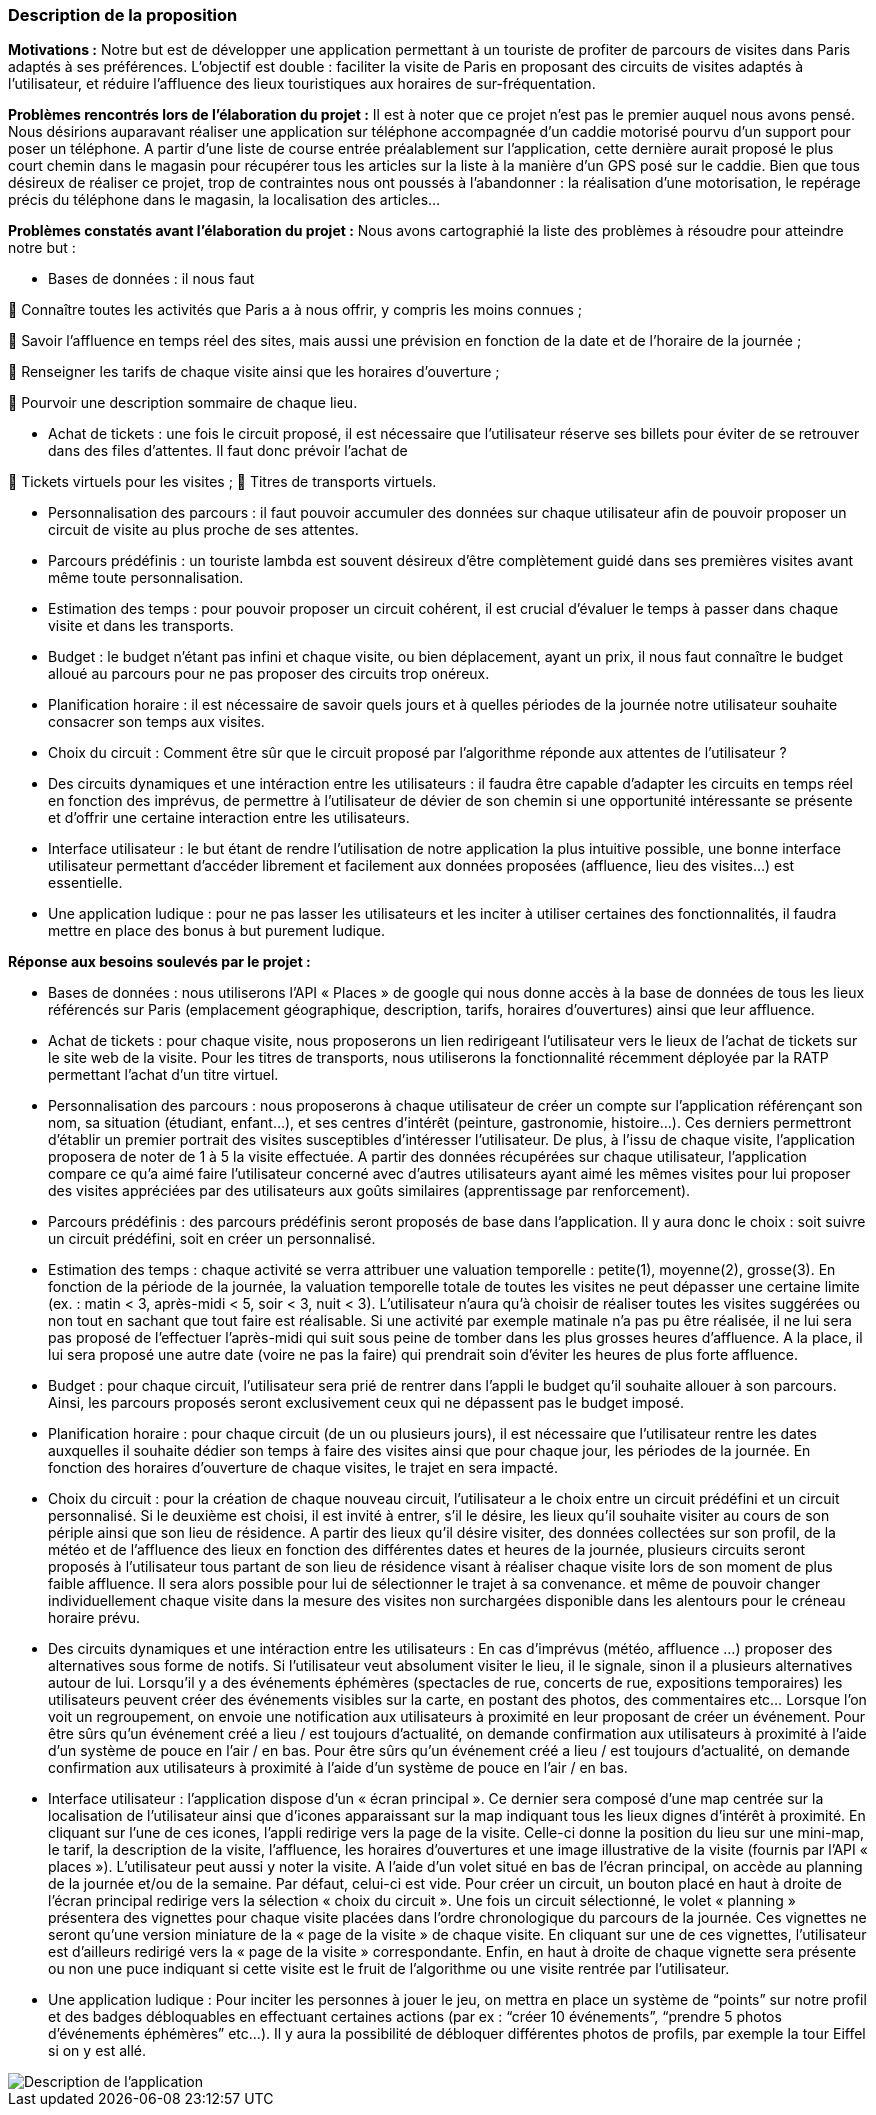 === Description de la proposition
//*_Note: 2 page max._*

//_Décrire de façon détaillée votre projet : motivations de base/problèmes
//constatés avant élaboration du projet, comment votre projet répond à ces
//besoins. Ajouter une image ou une figure pour montrer à quoi cela
//ressemble si besoin._

*Motivations :* Notre but est de développer une application permettant à un touriste de profiter de parcours de visites dans Paris adaptés à ses préférences. L’objectif est double : faciliter la visite de Paris en proposant des circuits de visites adaptés à l’utilisateur, et réduire l’affluence des lieux touristiques aux horaires de sur-fréquentation.

*Problèmes rencontrés lors de l’élaboration du projet :* Il est à noter que ce projet n’est pas le premier auquel nous avons pensé. Nous désirions auparavant réaliser une application sur téléphone accompagnée d’un caddie motorisé pourvu d’un support pour poser un téléphone. A partir d’une liste de course entrée préalablement sur l’application, cette dernière aurait proposé le plus court chemin dans le magasin pour récupérer tous les articles sur la liste à la manière d’un GPS posé sur le caddie. Bien que tous désireux de réaliser ce projet, trop de contraintes nous ont poussés à l’abandonner : la réalisation d’une motorisation, le repérage précis du téléphone dans le magasin, la localisation des articles…

*Problèmes constatés avant l’élaboration du projet :* Nous avons cartographié la liste des problèmes à résoudre pour atteindre notre but :

-	Bases de données : il nous faut

	Connaître toutes les activités que Paris a à nous offrir, y compris les moins connues ;

	Savoir l’affluence en temps réel des sites, mais aussi une prévision en fonction de la date et de l’horaire de la journée ;

	Renseigner les tarifs de chaque visite ainsi que les horaires d’ouverture ;

	Pourvoir une description sommaire de chaque lieu.

-	Achat de tickets : une fois le circuit proposé, il est nécessaire que l’utilisateur réserve ses billets pour éviter de se retrouver dans des files d’attentes. Il faut donc prévoir l’achat de

	Tickets virtuels pour les visites ;
	Titres de transports virtuels.

-	Personnalisation des parcours : il faut pouvoir accumuler des données sur chaque utilisateur afin de pouvoir proposer un circuit de visite au plus proche de ses attentes.

-	Parcours prédéfinis : un touriste lambda est souvent désireux d’être complètement guidé dans ses premières visites avant même toute personnalisation.

-	Estimation des temps : pour pouvoir proposer un circuit cohérent, il est crucial d’évaluer le temps à passer dans chaque visite et dans les transports.

-	Budget : le budget n’étant pas infini et chaque visite, ou bien déplacement, ayant un prix, il nous faut connaître le budget alloué au parcours pour ne pas proposer des circuits trop onéreux.

-	Planification horaire : il est nécessaire de savoir quels jours et à quelles périodes de la journée notre utilisateur souhaite consacrer son temps aux visites.

-	Choix du circuit : Comment être sûr que le circuit proposé par l’algorithme réponde aux attentes de l’utilisateur ?

-   Des circuits dynamiques et une intéraction entre les utilisateurs : il faudra être capable d'adapter les circuits en temps réel en fonction des imprévus, de permettre à l'utilisateur de dévier de son chemin si une opportunité intéressante se présente et d'offrir une certaine interaction entre les utilisateurs.  

-	Interface utilisateur : le but étant de rendre l’utilisation de notre application la plus intuitive possible, une bonne interface utilisateur permettant d’accéder librement et facilement aux données proposées (affluence, lieu des visites…) est essentielle.

-   Une application ludique : pour ne pas lasser les utilisateurs et les inciter à utiliser certaines des fonctionnalités, il faudra mettre en place des bonus à but purement ludique.

*Réponse aux besoins soulevés par le projet :*

-	Bases de données : nous utiliserons l’API « Places » de google qui nous donne accès à la base de données de tous les lieux référencés sur Paris (emplacement géographique, description, tarifs, horaires d’ouvertures) ainsi que leur affluence.

-	Achat de tickets : pour chaque visite, nous proposerons un lien redirigeant l’utilisateur vers le lieux de l’achat de tickets sur le site web de la visite. Pour les titres de transports, nous utiliserons la fonctionnalité récemment déployée par la RATP permettant l’achat d’un titre virtuel.

-	Personnalisation des parcours : nous proposerons à chaque utilisateur de créer un compte sur l’application référençant son nom, sa situation (étudiant, enfant…), et ses centres d’intérêt (peinture, gastronomie, histoire…). Ces derniers permettront d’établir un premier portrait des visites susceptibles d’intéresser l’utilisateur. De plus, à l’issu de chaque visite, l’application proposera de noter de 1 à 5 la visite effectuée. A partir des données récupérées sur chaque utilisateur, l’application compare ce qu’a aimé faire l’utilisateur concerné avec d’autres utilisateurs ayant aimé les mêmes visites pour lui proposer des visites appréciées par des utilisateurs aux goûts similaires (apprentissage par renforcement).

-	Parcours prédéfinis : des parcours prédéfinis seront proposés de base dans l’application. Il y aura donc le choix : soit suivre un circuit prédéfini, soit en créer un personnalisé.

-	Estimation des temps : chaque activité se verra attribuer une valuation temporelle : petite(1), moyenne(2), grosse(3). En fonction de la période de la journée, la valuation temporelle totale de toutes les visites ne peut dépasser une certaine limite (ex. : matin < 3, après-midi < 5, soir < 3, nuit < 3). L’utilisateur n’aura qu’à choisir de réaliser toutes les visites suggérées ou non tout en sachant que tout faire est réalisable. Si une activité par exemple matinale n’a pas pu être réalisée, il ne lui sera pas proposé de l’effectuer l’après-midi qui suit sous peine de tomber dans les plus grosses heures d’affluence. A la place, il lui sera proposé une autre date (voire ne pas la faire) qui prendrait soin d’éviter les heures de plus forte affluence.

-	Budget : pour chaque circuit, l’utilisateur sera prié de rentrer dans l’appli le budget qu’il souhaite allouer à son parcours. Ainsi, les parcours proposés seront exclusivement ceux qui ne dépassent pas le budget imposé.

-	Planification horaire : pour chaque circuit (de un ou plusieurs jours), il est nécessaire que l’utilisateur rentre les dates auxquelles il souhaite dédier son temps à faire des visites ainsi que pour chaque jour, les périodes de la journée. En fonction des horaires d’ouverture de chaque visites, le trajet en sera impacté.

-	Choix du circuit : pour la création de chaque nouveau circuit, l’utilisateur a le choix entre un circuit prédéfini et un circuit personnalisé. Si le deuxième est choisi, il est invité à entrer, s’il le désire, les lieux qu’il souhaite visiter au cours de son périple ainsi que son lieu de résidence. A partir des lieux qu’il désire visiter, des données collectées sur son profil, de la météo et de l’affluence des lieux en fonction des différentes dates et heures de la journée, plusieurs circuits seront proposés à l’utilisateur tous partant de son lieu de résidence visant à réaliser chaque visite lors de son moment de plus faible affluence. Il sera alors possible pour lui de sélectionner le trajet à sa convenance. et même de pouvoir changer individuellement chaque visite dans la mesure des visites non surchargées disponible dans les alentours pour le créneau horaire prévu.

-   Des circuits dynamiques et une intéraction entre les utilisateurs : En cas d'imprévus (météo, affluence ...) proposer des alternatives sous forme de notifs. Si l’utilisateur veut absolument visiter le lieu, il le signale, sinon il a plusieurs alternatives autour de lui.
    Lorsqu’il y a des événements éphémères (spectacles de rue, concerts de rue, expositions temporaires) les utilisateurs peuvent créer des événements visibles sur la carte, en postant des photos, des commentaires etc…
    Lorsque l’on voit un regroupement, on envoie une notification aux utilisateurs à proximité en leur proposant de créer un événement. Pour être sûrs qu’un événement créé a lieu / est toujours d’actualité, on demande confirmation aux utilisateurs à proximité à l’aide d’un système de pouce en l’air / en bas.
    Pour être sûrs qu’un événement créé a lieu / est toujours d’actualité, on demande confirmation aux utilisateurs à proximité à l’aide d’un système de pouce en l’air / en bas.

-	Interface utilisateur : l’application dispose d’un « écran principal ». Ce dernier sera composé d’une map centrée sur la localisation de l’utilisateur ainsi que d’icones apparaissant sur la map indiquant tous les lieux dignes d’intérêt à proximité. En cliquant sur l’une de ces icones, l’appli redirige vers la page de la visite. Celle-ci donne la position du lieu sur une mini-map, le tarif, la description de la visite, l'affluence, les horaires d’ouvertures et une image illustrative de la visite (fournis par l’API « places »). L'utilisateur peut aussi y noter la visite. 
A l’aide d’un volet situé en bas de l’écran principal, on accède au planning de la journée et/ou de la semaine. Par défaut, celui-ci est vide. Pour créer un circuit, un bouton placé en haut à droite de l’écran principal redirige vers la sélection « choix du circuit ». Une fois un circuit sélectionné, le volet « planning » présentera des vignettes pour chaque visite placées dans l’ordre chronologique du parcours de la journée. Ces vignettes ne seront qu’une version miniature de la « page de la visite » de chaque visite. En cliquant sur une de ces vignettes, l’utilisateur est d’ailleurs redirigé vers la « page de la visite » correspondante. Enfin, en haut à droite de chaque vignette sera présente ou non une puce indiquant si cette visite est le fruit de l’algorithme ou une visite rentrée par l'utilisateur.

-   Une application ludique : Pour inciter les personnes à jouer le jeu, on mettra en place un système de “points” sur notre profil et des badges débloquables en effectuant certaines actions (par ex : “créer 10 événements”, “prendre 5 photos d’événements éphémères” etc…).
Il y aura la possibilité de débloquer différentes photos de profils, par exemple la tour Eiffel si on y est allé. 

image::../images/Diapositive1.JPG[Description de l'application]


//*_Architecture de l’application :_*

//=== Exemples d'utilisation d'AsciiDoc

//_Ici quelques exemples de syntaxe AsciiDoc pour ajouter des équations, des images, des listes..._

//_Ces exemples *ne doivent pas* être conservés dans la version finale du rapport._

//==== Exemples d'équations

//* Inline math: latexmath:[\int_{-\infty}^\infty g(x) dx]
//Pour ajouter une équation ou un symbole mathématique dans le corps du texte.

//* Block math pour avoir une équation centrée au milieu de la page:

//[latexmath]
//++++
//\int_{-\infty}^\infty g(x) dx
//++++



//==== Exemples d'images

//* Ceci est un exemple d'image:

//image::../images/logo_PACT.png[logo pact]

//* L'image peut être redimensionnée et avoir un titre:

//.Le logo du projet
//image::../images/logo_PACT.png[logo pact, 400, 400]

//* Pour le rapport, les images peuvent être aux formats jpeg, png ou même *svg*:

//image::../images/pact.svg[un autre logo pact,300,300]

//* Les images peuvent aussi être mises dans le corps du texte par exemple image:../images/logo_PACT.png[logo pact, 50,50].

//==== Exemples de code

//On peut ajouter des blocs de code formatés en précisant le langage utilisé:

//[source,python]
//----
//def func(i):
//   x = 3 + i
//   return x

//for i in range(10):
//   print "---> ", func(i)
//----


//[source,java]
//----
//class foo {
//   Integer i;
//   String s;
//}
//----


//==== Exemples de listes

//* AAAA
//** aaaaa
//*** axaxax
//** bbbbb
//** ccccc
//* BBBB
//* CCCC

//'''''

//.  AAAA
//..  aaaa
//..  bbbb
//.  BBBB
//.  CCCC

//'''''

//.Liste des tâches à faire:
//*  [ ] Pas encore fait
//** [ ] étape X
//** [x] étape Y (a démarré en avance)
//** [ ] étape Z
//*  [x] Complètement finit
//** [x] étape Q
//** [x] étape R
//** [x] étape `finale` E=mc^2^

//'''''

//.Liste descriptive:

//Étape 1::: Faire A, B, C…
//Étape 2::: Faire X, Y, Z…
//Étape 3::: Faire W, et c'est fini…

